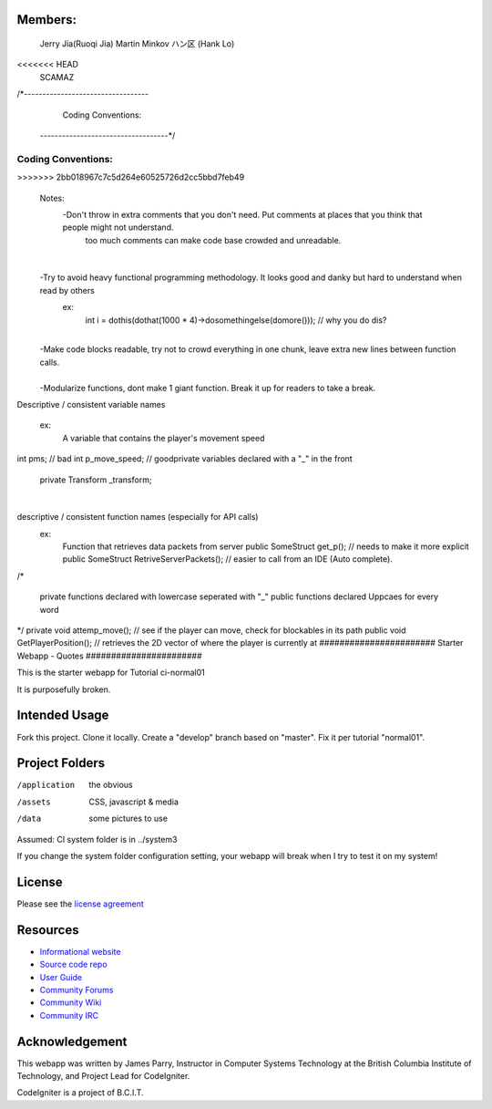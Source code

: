 **************
Members:
**************
  Jerry Jia(Ruoqi Jia)
  Martin Minkov
  ハン区 (Hank Lo)

<<<<<<< HEAD
  SCAMAZ

/*----------------------------------
		Coding Conventions: 
 -----------------------------------*/
=======
**************
Coding Conventions:
**************
>>>>>>> 2bb018967c7c5d264e60525726d2cc5bbd7feb49
​
 Notes:
	-Don't throw in extra comments that you don't need. Put comments at places that you think that people might not understand.
		too much comments can make code base crowded and unreadable. 
​
	-Try to avoid heavy functional programming methodology. It looks good and danky but hard to understand when read by others 
		ex: 
                    int i = dothis(dothat(1000 * 4)->dosomethingelse(domore()));	// why you do dis?
​
	-Make code blocks readable, try not to crowd everything in one chunk, leave extra new lines between function calls.	
​
	-Modularize functions, dont make 1 giant function. Break it up for readers to take a break.

​
​
Descriptive / consistent variable names 
		ex: 
                    A variable that contains the player's movement speed 
int pms; 			// bad
int p_move_speed;               // good
​
​
private variables declared with a "_" in the front
        private Transform  _transform;
​
​

descriptive / consistent function names (especially for API calls)
  		ex: 
                    Function that retrieves data packets from server
                    public SomeStruct get_p();                      // needs to make it more explicit
                    public SomeStruct RetriveServerPackets();	// easier to call from an IDE (Auto complete). 
​
/* 
   private functions declared with lowercase seperated with "_"
   public functions declared Uppcaes for every word
*/
private void attemp_move();				// see if the player can move, check for blockables in its path
public void GetPlayerPosition();			// retrieves the 2D vector of where the player is currently at
#######################
Starter Webapp - Quotes
#######################

This is the starter webapp for Tutorial ci-normal01

It is purposefully broken.

**************
Intended Usage
**************

Fork this project.
Clone it locally.
Create a "develop" branch based on "master".
Fix it per tutorial "normal01".

***************
Project Folders
***************

/application    the obvious
/assets         CSS, javascript & media
/data           some pictures to use

Assumed: CI system folder is in ../system3

If you change the system folder configuration setting, your webapp will break
when I try to test it on my system!

*******
License
*******

Please see the `license
agreement <https://codeigniter.com/userguide3/license.html>`_

*********
Resources
*********

-  `Informational website <https://codeigniter.com/>`_
-  `Source code repo <https://github.com/bcit-ci/CodeIgniter/>`_
-  `User Guide <https://codeigniter.com/userguide3/>`_
-  `Community Forums <https://forum.codeigniter.com/>`_
-  `Community Wiki <https://github.com/bcit-ci/CodeIgniter/wiki/>`_
-  `Community IRC <https://codeigniter.com/irc>`_

***************
Acknowledgement
***************

This webapp was written by James Parry, Instructor in Computer Systems
Technology at the British Columbia Institute of Technology,
and Project Lead for CodeIgniter.

CodeIgniter is a project of B.C.I.T.
